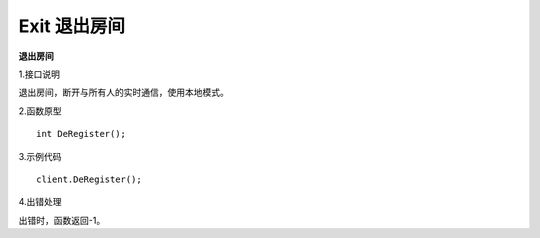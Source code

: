Exit 退出房间
=======================================

**退出房间**

1.接口说明

退出房间，断开与所有人的实时通信，使用本地模式。

2.函数原型
::
    int DeRegister();

3.示例代码
::
    client.DeRegister();

4.出错处理

出错时，函数返回-1。
